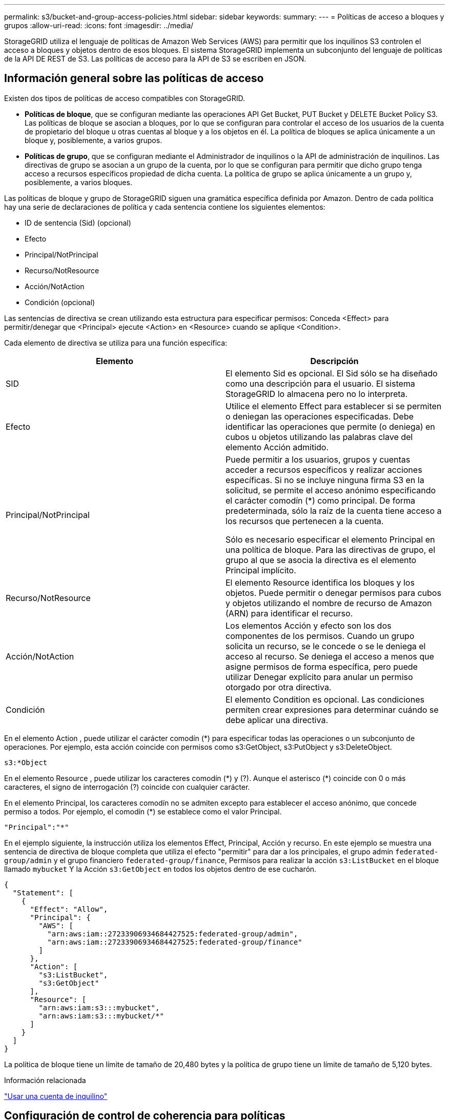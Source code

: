 ---
permalink: s3/bucket-and-group-access-policies.html 
sidebar: sidebar 
keywords:  
summary:  
---
= Políticas de acceso a bloques y grupos
:allow-uri-read: 
:icons: font
:imagesdir: ../media/


[role="lead"]
StorageGRID utiliza el lenguaje de políticas de Amazon Web Services (AWS) para permitir que los inquilinos S3 controlen el acceso a bloques y objetos dentro de esos bloques. El sistema StorageGRID implementa un subconjunto del lenguaje de políticas de la API DE REST de S3. Las políticas de acceso para la API de S3 se escriben en JSON.



== Información general sobre las políticas de acceso

Existen dos tipos de políticas de acceso compatibles con StorageGRID.

* *Políticas de bloque*, que se configuran mediante las operaciones API Get Bucket, PUT Bucket y DELETE Bucket Policy S3. Las políticas de bloque se asocian a bloques, por lo que se configuran para controlar el acceso de los usuarios de la cuenta de propietario del bloque u otras cuentas al bloque y a los objetos en él. La política de bloques se aplica únicamente a un bloque y, posiblemente, a varios grupos.
* *Políticas de grupo*, que se configuran mediante el Administrador de inquilinos o la API de administración de inquilinos. Las directivas de grupo se asocian a un grupo de la cuenta, por lo que se configuran para permitir que dicho grupo tenga acceso a recursos específicos propiedad de dicha cuenta. La política de grupo se aplica únicamente a un grupo y, posiblemente, a varios bloques.


Las políticas de bloque y grupo de StorageGRID siguen una gramática específica definida por Amazon. Dentro de cada política hay una serie de declaraciones de política y cada sentencia contiene los siguientes elementos:

* ID de sentencia (Sid) (opcional)
* Efecto
* Principal/NotPrincipal
* Recurso/NotResource
* Acción/NotAction
* Condición (opcional)


Las sentencias de directiva se crean utilizando esta estructura para especificar permisos: Conceda <Effect> para permitir/denegar que <Principal> ejecute <Action> en <Resource> cuando se aplique <Condition>.

Cada elemento de directiva se utiliza para una función específica:

|===
| Elemento | Descripción 


 a| 
SID
 a| 
El elemento Sid es opcional. El Sid sólo se ha diseñado como una descripción para el usuario. El sistema StorageGRID lo almacena pero no lo interpreta.



 a| 
Efecto
 a| 
Utilice el elemento Effect para establecer si se permiten o deniegan las operaciones especificadas. Debe identificar las operaciones que permite (o deniega) en cubos u objetos utilizando las palabras clave del elemento Acción admitido.



 a| 
Principal/NotPrincipal
 a| 
Puede permitir a los usuarios, grupos y cuentas acceder a recursos específicos y realizar acciones específicas. Si no se incluye ninguna firma S3 en la solicitud, se permite el acceso anónimo especificando el carácter comodín (*) como principal. De forma predeterminada, sólo la raíz de la cuenta tiene acceso a los recursos que pertenecen a la cuenta.

Sólo es necesario especificar el elemento Principal en una política de bloque. Para las directivas de grupo, el grupo al que se asocia la directiva es el elemento Principal implícito.



 a| 
Recurso/NotResource
 a| 
El elemento Resource identifica los bloques y los objetos. Puede permitir o denegar permisos para cubos y objetos utilizando el nombre de recurso de Amazon (ARN) para identificar el recurso.



 a| 
Acción/NotAction
 a| 
Los elementos Acción y efecto son los dos componentes de los permisos. Cuando un grupo solicita un recurso, se le concede o se le deniega el acceso al recurso. Se deniega el acceso a menos que asigne permisos de forma específica, pero puede utilizar Denegar explícito para anular un permiso otorgado por otra directiva.



 a| 
Condición
 a| 
El elemento Condition es opcional. Las condiciones permiten crear expresiones para determinar cuándo se debe aplicar una directiva.

|===
En el elemento Action , puede utilizar el carácter comodín (*) para especificar todas las operaciones o un subconjunto de operaciones. Por ejemplo, esta acción coincide con permisos como s3:GetObject, s3:PutObject y s3:DeleteObject.

[listing]
----
s3:*Object
----
En el elemento Resource , puede utilizar los caracteres comodín (\*) y (?). Aunque el asterisco (*) coincide con 0 o más caracteres, el signo de interrogación (?) coincide con cualquier carácter.

En el elemento Principal, los caracteres comodín no se admiten excepto para establecer el acceso anónimo, que concede permiso a todos. Por ejemplo, el comodín (*) se establece como el valor Principal.

[listing]
----
"Principal":"*"
----
En el ejemplo siguiente, la instrucción utiliza los elementos Effect, Principal, Acción y recurso. En este ejemplo se muestra una sentencia de directiva de bloque completa que utiliza el efecto "permitir" para dar a los principales, el grupo admin `federated-group/admin` y el grupo financiero `federated-group/finance`, Permisos para realizar la acción `s3:ListBucket` en el bloque llamado `mybucket` Y la Acción `s3:GetObject` en todos los objetos dentro de ese cucharón.

[listing]
----
{
  "Statement": [
    {
      "Effect": "Allow",
      "Principal": {
        "AWS": [
          "arn:aws:iam::27233906934684427525:federated-group/admin",
          "arn:aws:iam::27233906934684427525:federated-group/finance"
        ]
      },
      "Action": [
        "s3:ListBucket",
        "s3:GetObject"
      ],
      "Resource": [
        "arn:aws:iam:s3:::mybucket",
        "arn:aws:iam:s3:::mybucket/*"
      ]
    }
  ]
}
----
La política de bloque tiene un límite de tamaño de 20,480 bytes y la política de grupo tiene un límite de tamaño de 5,120 bytes.

.Información relacionada
link:../tenant/index.html["Usar una cuenta de inquilino"]



== Configuración de control de coherencia para políticas

De forma predeterminada, cualquier actualización que realice a las directivas de grupo será consistente. Una vez que la política de grupo sea coherente, los cambios pueden tardar 15 minutos más en aplicarse, debido al almacenamiento en caché de políticas. De forma predeterminada, las actualizaciones que realice en las políticas de bloques también serán coherentes.

Según sea necesario, puede cambiar las garantías de coherencia para las actualizaciones de la política de bloques. Por ejemplo, es posible que desee que un cambio en una política de bloque se convierta en una Lo antes posible. efectiva por motivos de seguridad.

En este caso, puede ajustar la `Consistency-Control` En la solicitud DE política PUT Bucket, o puede utilizar la solicitud DE consistencia PUT Bucket. Al cambiar el control de coherencia para esta solicitud, debe utilizar el valor *all*, que ofrece la mayor garantía de coherencia de lectura tras escritura. Si especifica cualquier otro valor de control de consistencia en un encabezado para LA solicitud DE consistencia PUT Bucket, la solicitud será rechazada. Si especifica cualquier otro valor para una solicitud DE política PUT Bucket, el valor se ignorará. Una vez que una política de bloques se vuelve coherente, los cambios pueden tardar 8 segundos más en aplicarse, debido al almacenamiento en caché de la política.


NOTE: Si establece el nivel de consistencia en *all* para forzar la aplicación de una nueva política de cucharón antes, asegúrese de volver a establecer el control de nivel de cucharón en su valor original cuando haya terminado. De lo contrario, todas las solicitudes de segmentos futuras utilizarán la configuración *all*.



== Uso del ARN en las sentencias de directiva

En las declaraciones de política, el ARN se utiliza en los elementos Principal y Recursos.

* Utilice esta sintaxis para especificar el recurso ARN de S3:
+
[source, subs="specialcharacters,quotes"]
----
arn:aws:s3:::bucket-name
arn:aws:s3:::bucket-name/object_key
----
* Utilice esta sintaxis para especificar el recurso de identidad ARN (usuarios y grupos):
+
[source, subs="specialcharacters,quotes"]
----
arn:aws:iam::account_id:root
arn:aws:iam::account_id:user/user_name
arn:aws:iam::account_id:group/group_name
arn:aws:iam::account_id:federated-user/user_name
arn:aws:iam::account_id:federated-group/group_name
----


Otras consideraciones:

* Puede utilizar el asterisco (*) como comodín para que coincida con cero o más caracteres dentro de la clave de objeto.
* Los caracteres internacionales, que se pueden especificar en la clave de objeto, deben codificarse mediante JSON UTF-8 o mediante secuencias de escape JSON \u. No se admite el porcentaje de codificación.
+
https://www.ietf.org/rfc/rfc2141.txt["Sintaxis de URN RFC 2141"]

+
El cuerpo de solicitud HTTP para la operación DE política PUT Bucket debe codificarse con charset=UTF-8.





== Especificar recursos en una política

En las sentencias de directiva, puede utilizar el elemento Resource para especificar el bloque o el objeto para el que se permiten o deniegan los permisos.

* Cada instrucción de directiva requiere un elemento Resource. En una política, el elemento denota los recursos `Resource`o bien, `NotResource` para la exclusión.
* Se especifican recursos con un ARN de recurso S3. Por ejemplo:
+
[listing]
----
"Resource": "arn:aws:s3:::mybucket/*"
----
* También puede usar variables de política dentro de la clave de objeto. Por ejemplo:
+
[listing]
----
"Resource": "arn:aws:s3:::mybucket/home/${aws:username}/*"
----
* El valor del recurso puede especificar un bucket que todavía no existe cuando se crea una política de grupo.


.Información relacionada
link:bucket-and-group-access-policies.html["Especificar variables en una directiva"]



== Especificar los principales de una directiva

Utilice el elemento Principal para identificar al usuario, grupo o cuenta de arrendatario que la sentencia de directiva permite o deniega el acceso al recurso.

* Cada sentencia de política de una política de bloque debe incluir un elemento Principal. Las declaraciones de política en una política de grupo no necesitan el elemento Principal porque se entiende que el grupo es el principal.
* En una política, los directores son denotados por el elemento «'Principal,'» o «'NotPrincipal» para la exclusión.
* Las identidades basadas en cuentas se deben especificar mediante un ID o un ARN:
+
[listing]
----
"Principal": { "AWS": "account_id"}
"Principal": { "AWS": "identity_arn" }
----
* En este ejemplo se utiliza el ID de cuenta de inquilino 27233906934684427525, que incluye la raíz de la cuenta y todos los usuarios de la cuenta:
+
[listing]
----
 "Principal": { "AWS": "27233906934684427525" }
----
* Puede especificar sólo la raíz de la cuenta:
+
[listing]
----
"Principal": { "AWS": "arn:aws:iam::27233906934684427525:root" }
----
* Puede especificar un usuario federado específico ("Alex"):
+
[listing]
----
"Principal": { "AWS": "arn:aws:iam::27233906934684427525:federated-user/Alex" }
----
* Puede especificar un grupo federado específico ("managers"):
+
[listing]
----
"Principal": { "AWS": "arn:aws:iam::27233906934684427525:federated-group/Managers"  }
----
* Puede especificar un principal anónimo:
+
[listing]
----
"Principal": "*"
----
* Para evitar ambigüedades, puede utilizar el UUID de usuario en lugar del nombre de usuario:
+
[listing]
----
arn:aws:iam::27233906934684427525:user-uuid/de305d54-75b4-431b-adb2-eb6b9e546013
----
+
Por ejemplo, supongamos que Alex abandona la organización y el nombre de usuario `Alex` se ha eliminado. Si un nuevo Alex se une a la organización y se le asigna la misma `Alex` nombre de usuario, es posible que el nuevo usuario herede sin querer los permisos concedidos al usuario original.

* El valor principal puede especificar un nombre de grupo/usuario que aún no existe cuando se crea una directiva de bloque.




== Especificar permisos en una directiva

En una directiva, el elemento Acción se utiliza para permitir/denegar permisos a un recurso. Hay un conjunto de permisos que puede especificar en una directiva, que se indican mediante el elemento "Acción" o, alternativamente, "NotAction" para la exclusión. Cada uno de estos elementos se asigna a operaciones de API de REST de S3 específicas.

En las tablas se enumeran los permisos que se aplican a los bloques y los permisos que se aplican a los objetos.


NOTE: Amazon S3 utiliza ahora el permiso s3:PutReplicationConfiguration para LAS acciones de replicación PUT y DELETE Bucket. StorageGRID utiliza permisos independientes para cada acción, que coinciden con la especificación original de Amazon S3.


NOTE: SE realiza UNA ELIMINACIÓN cuando se utiliza UNA PUESTA para sobrescribir un valor existente.



=== Permisos que se aplican a los bloques

|===
| Permisos | OPERACIONES DE LA API DE REST DE S3 | Personalizado para StorageGRID 


 a| 
s3:CreateBucket
 a| 
COLOQUE el cucharón
 a| 



 a| 
s3:DeleteBucket
 a| 
ELIMINAR bloque
 a| 



 a| 
s3:DeleteBucketMetadataNotification
 a| 
DELETE bucket metadata notification Configuration
 a| 
Sí



 a| 
s3:DeleteBucketPolicy
 a| 
ELIMINE la política de bloques
 a| 



 a| 
s3:DeleteReplicationConfiguration
 a| 
DELETE Bucket replicación
 a| 
Sí, separe los permisos PARA PUT y DELETE*



 a| 
s3:GetBucketAcl
 a| 
GET Bucket ACL
 a| 



 a| 
s3:GetBucketCompliance
 a| 
CUMPLIMIENTO de LA normativa GET Bucket (obsoleto)
 a| 
Sí



 a| 
s3:GetBucketConsistency
 a| 
OBTENGA coherencia de bloques
 a| 
Sí



 a| 
s3: GetBucketCORS
 a| 
OBTENGA los cors del cucharón
 a| 



 a| 
s3:GetEncryptionConfiguration
 a| 
OBTENGA el cifrado de bloque
 a| 



 a| 
s3:GetBucketLastAccessTime
 a| 
HORA de último acceso al bloque DE GET
 a| 
Sí



 a| 
s3:GetBucketLocation
 a| 
OBTENER ubicación de bloque
 a| 



 a| 
s3:GetBucketMetadataNotification
 a| 
OBTENGA la configuración de notificación de metadatos del bloque de datos
 a| 
Sí



 a| 
s3:GetBucketNotification
 a| 
OBTENGA la notificación DE BUCKET
 a| 



 a| 
s3:GetBucketObjectLockConfiguration
 a| 
OBTENER configuración de bloqueo de objeto
 a| 



 a| 
s3:GetBucketPolicy
 a| 
OBTENGA la política de bloques
 a| 



 a| 
s3:GetBucketTagging
 a| 
GET Bucket tagging
 a| 



 a| 
s3:GetBucketVersioning
 a| 
OBTENGA el control de versiones de Bucket
 a| 



 a| 
s3:GetLifecycleConfiguration
 a| 
OBTENGA el ciclo de vida de la cuchara
 a| 



 a| 
s3:GetReplicationConfiguration
 a| 
OBTENGA la replicación de Bucket
 a| 



 a| 
s3:ListAllMyBuckets
 a| 
* OBTENER servicio
* Obtenga el uso del almacenamiento

 a| 
Sí, PARA OBTENER el uso del almacenamiento



 a| 
s3:ListBucket
 a| 
* GET Bucket (objetos de lista)
* Cubo DE CABEZA
* Restauración DE objetos posterior

 a| 



 a| 
s3:ListBucketMultipartUploads
 a| 
* Enumerar cargas de varias partes
* Restauración DE objetos posterior

 a| 



 a| 
s3:ListBucketVersions
 a| 
OBTENGA las versiones DE Bucket
 a| 



 a| 
s3:PutBucketCompliance
 a| 
CUMPLIMIENTO de PUT Bucket (obsoleto)
 a| 
Sí



 a| 
s3:PutBucketConsistency
 a| 
PONGA la consistencia del cucharón
 a| 
Sí



 a| 
s3: PutBucketCORS
 a| 
* ELIMINAR los segmentos de cucharón†
* COLOQUE los cors del cucharón

 a| 



 a| 
s3:PutEncryptionConfiguration
 a| 
* DELETE Bucket Encryption
* PUT Bucket Encryption

 a| 



 a| 
s3:PutBucketLastAccessTime
 a| 
PUT Bucket última hora de acceso
 a| 
Sí



 a| 
s3:PutBucketMetadataNotification
 a| 
PUT bucket metadata notification Configuration
 a| 
Sí



 a| 
s3:PutBucketNotification
 a| 
NOTIFICACIÓN DE PUT Bucket
 a| 



 a| 
s3:PutBucketObjectLockConfiguration
 a| 
COLOQUE el cucharón con el `x-amz-bucket-object-lock-enabled: true` Encabezado de solicitud (también requiere el permiso s3:CreateBucket)
 a| 



 a| 
s3:PutBucketPolicy
 a| 
POLÍTICA DE PUT Bucket
 a| 



 a| 
s3:PutBucketEtiquetado
 a| 
* ELIMINAR etiquetado de bloque†
* PUT Bucket etiquetaje

 a| 



 a| 
s3:PutBucketVersioning
 a| 
PONER creación de versiones de bloques
 a| 



 a| 
s3:PutLipeycleConfiguration
 a| 
* ELIMINAR ciclo de vida del cucharón†
* CICLO de vida DE la cuchara

 a| 



 a| 
s3:PutReplicationConfiguration
 a| 
PUT Bucket replication
 a| 
Sí, separe los permisos PARA PUT y DELETE*

|===


=== Permisos que se aplican a objetos

|===
| Permisos | OPERACIONES DE LA API DE REST DE S3 | Personalizado para StorageGRID 


 a| 
s3:AbortMultipartUpload
 a| 
* Cancelar carga de varias partes
* Restauración DE objetos posterior

 a| 



 a| 
s3:DeleteObject
 a| 
* ELIMINAR objeto
* ELIMINAR varios objetos
* Restauración DE objetos posterior

 a| 



 a| 
s3:DeleteObjectTagging
 a| 
ELIMINAR etiquetado de objetos
 a| 



 a| 
s3:DeleteObjectVersionTagging
 a| 
ELIMINAR etiquetado de objetos (una versión específica del objeto)
 a| 



 a| 
s3:DeleteObjectVersion
 a| 
ELIMINAR objeto (una versión específica del objeto)
 a| 



 a| 
s3:GetObject
 a| 
* OBTENER objeto
* OBJETO HEAD
* Restauración DE objetos posterior

 a| 



 a| 
s3:GetObjectAcl
 a| 
OBTENER ACL de objeto
 a| 



 a| 
s3:GetObjectLegalHold
 a| 
OBTENER retención legal de objetos
 a| 



 a| 
s3:GetObjectRetention
 a| 
OBTENGA retención de objetos
 a| 



 a| 
s3:GetObjectTagging
 a| 
OBTENER etiquetado de objetos
 a| 



 a| 
s3:GetObjectVersionTagging
 a| 
OBTENER etiquetado de objetos (una versión específica del objeto)
 a| 



 a| 
s3:GetObjectVersion
 a| 
GET Object (una versión específica del objeto)
 a| 



 a| 
s3:ListMultipartUploadParts
 a| 
Elementos de lista, restauración POSTERIOR al objeto
 a| 



 a| 
s3:PutObject
 a| 
* OBJETO PUT
* PONER objeto: Copiar
* Restauración DE objetos posterior
* Inicie la carga de varias partes
* Completar carga de varias partes
* Cargar artículo
* Cargar pieza: Copiar

 a| 



 a| 
s3:PutObjectLegalHold
 a| 
PONER objeto legal
 a| 



 a| 
s3:PutObjectRetention
 a| 
PUT Object retention
 a| 



 a| 
s3:PutObjectEtiquetado
 a| 
PONER etiquetado de objetos
 a| 



 a| 
s3:PutObjectVersionEtiquetado
 a| 
PONER etiquetado de objetos (una versión específica del objeto)
 a| 



 a| 
s3:PutOverwriteObject
 a| 
* OBJETO PUT
* PONER objeto: Copiar
* PUT Object tagging
* ELIMINAR etiquetado de objetos
* Completar carga de varias partes

 a| 
Sí



 a| 
s3:RestoreObject
 a| 
Restauración DE objetos posterior
 a| 

|===


== Uso del permiso PutOverwriteObject

el permiso s3:PutOverwriteObject es un permiso StorageGRID personalizado que se aplica a operaciones que crean o actualizan objetos. La configuración de este permiso determina si el cliente puede sobrescribir los datos de un objeto, metadatos definidos por el usuario o el etiquetado de objetos S3.

Entre los posibles ajustes para este permiso se incluyen:

* *Permitir*: El cliente puede sobrescribir un objeto. Esta es la configuración predeterminada.
* *Denegar*: El cliente no puede sobrescribir un objeto. Cuando se establece en Denegar, el permiso PutOverwriteObject funciona de la siguiente manera:
+
** Si se encuentra un objeto existente en la misma ruta:
+
*** No se pueden sobrescribir los datos, los metadatos definidos por el usuario ni el etiquetado de objetos de S3 del objeto.
*** Se cancela cualquier operación de ingesta en curso y se devuelve un error.
*** Si se habilita el control de versiones de S3, la configuración Denegar evita QUE LAS operaciones PUT Object tagging o DELETE Object tagging modifiquen el conjunto de etiquetas para un objeto y sus versiones no actuales.


** Si no se encuentra un objeto existente, este permiso no tiene efecto.


* Cuando este permiso no está presente, el efecto es el mismo que si se estableció permitir.



IMPORTANT: Si la política actual de S3 permite sobrescribir y el permiso PutOverwriteObject se establece en Deny, el cliente no puede sobrescribir los datos de un objeto, metadatos definidos por el usuario ni el etiquetado de objetos. Además, si la casilla de verificación *evitar modificación de cliente* está activada (*Configuración* > *Opciones de cuadrícula*), esa configuración anula la configuración del permiso PutOverwriteObject.

.Información relacionada
link:bucket-and-group-access-policies.html["Ejemplos de políticas de grupo S3"]



== Especificar condiciones en una directiva

Las condiciones definen cuándo estará en vigor una política. Las condiciones consisten en operadores y pares clave-valor.

Condiciones Utilice pares clave-valor para la evaluación. Un elemento Condition puede contener varias condiciones y cada condición puede contener varios pares clave-valor. El bloque Condition utiliza el siguiente formato:

[source, subs="specialcharacters,quotes"]
----
Condition: {
     _condition_type_: {
          _condition_key_: _condition_values_
----
En el ejemplo siguiente, la condición ipaddress utiliza la clave de condición SourceIp.

[listing]
----
"Condition": {
    "IpAddress": {
      "aws:SourceIp": "54.240.143.0/24"
		...
},
		...
----


=== Operadores de condición admitidos

Los operadores de condición se categorizan de la siguiente manera:

* Cadena
* Numérico
* Booleano
* Dirección IP
* Comprobación nula


|===
| Operadores de condición | Descripción 


 a| 
StringEquals
 a| 
Compara una clave con un valor de cadena basado en la coincidencia exacta (distingue entre mayúsculas y minúsculas).



 a| 
StringNotEquals
 a| 
Compara una clave con un valor de cadena basado en la coincidencia negada (distingue entre mayúsculas y minúsculas).



 a| 
StringEqualizsIgnoreCase
 a| 
Compara una clave con un valor de cadena basado en la coincidencia exacta (omite Case).



 a| 
StringNotEqualizsIgnoreCase
 a| 
Compara una clave con un valor de cadena basado en la coincidencia negada (omite Case).



 a| 
StringLike
 a| 
Compara una clave con un valor de cadena basado en la coincidencia exacta (distingue entre mayúsculas y minúsculas). Puede incluir * y ? caracteres comodín.



 a| 
StringNotLike
 a| 
Compara una clave con un valor de cadena basado en la coincidencia negada (distingue entre mayúsculas y minúsculas). Puede incluir * y ? caracteres comodín.



 a| 
Valores numéricos
 a| 
Compara una clave con un valor numérico basado en la coincidencia exacta.



 a| 
NumericNotEquals
 a| 
Compara una clave con un valor numérico basado en la coincidencia negada.



 a| 
NumericGreatertan
 a| 
Compara una clave con un valor numérico basado en la coincidencia "'mayor que'".



 a| 
NumericGreaterThanEquals
 a| 
Compara una clave con un valor numérico basado en la coincidencia "'mayor que o igual'".



 a| 
NumericLessThan
 a| 
Compara una clave con un valor numérico basado en la coincidencia "'less than'".



 a| 
NumericLesThanEquals
 a| 
Compara una clave con un valor numérico basado en la coincidencia "'menor que o igual'".



 a| 
Bool
 a| 
Compara una clave con un valor booleano basado en la coincidencia "'true o false'".



 a| 
IPAddress
 a| 
Compara una clave con una dirección IP o un rango de direcciones IP.



 a| 
NotIpAddress
 a| 
Compara una clave con una dirección IP o un intervalo de direcciones IP basándose en la coincidencia negada.



 a| 
Nulo
 a| 
Comprueba si hay una clave de condición en el contexto actual de la solicitud.

|===


=== Teclas de condición compatibles

|===
| Categoría | Teclas de condición aplicables | Descripción 


 a| 
Operadores IP
 a| 
aws:SourceIp
 a| 
Comparará con la dirección IP desde la que se envió la solicitud. Se puede utilizar para operaciones de bloques u objetos.

*Nota:* Si la solicitud S3 se envió a través del servicio Load Balancer en nodos Admin y nodos de Gpuertas de enlace, se comparará con la dirección IP anterior al servicio Load Balancer.

*Nota*: Si se utiliza un equilibrador de carga no transparente de terceros, se comparará con la dirección IP de ese equilibrador de carga. Cualquiera `X-Forwarded-For` se ignorará el encabezado ya que no se puede comprobar su validez.



 a| 
Recurso/identidad
 a| 
aws:nombre de usuario
 a| 
Comparará con el nombre de usuario del remitente desde el que se envió la solicitud. Se puede utilizar para operaciones de bloques u objetos.



 a| 
S3:ListBucket y.

S3:ListBucketVersions permisos
 a| 
s3:delimitador
 a| 
Comparará con el parámetro delimitador especificado en una solicitud GET Bucket o GET Bucket Object Versions.



 a| 
S3:ListBucket y.

S3:ListBucketVersions permisos
 a| 
s3:max-keys
 a| 
Comparará con el parámetro max-keys especificado en una solicitud GET Bucket o GET Bucket Object Versions.



 a| 
S3:ListBucket y.

S3:ListBucketVersions permisos
 a| 
s3:prefijo
 a| 
Se comparará con el parámetro prefix especificado en una solicitud GET Bucket o GET Bucket Object Versions.

|===


== Especificar variables en una directiva

Las variables de las directivas se pueden utilizar para rellenar la información de directivas cuando esté disponible. Se pueden usar variables de política en la `Resource` comparaciones entre elementos y cadenas en la `Condition` elemento.

En este ejemplo, la variable `${aws:username}` Forma parte del elemento Resource:

[source, subs="specialcharacters,quotes"]
----
"Resource": "arn:aws:s3:::_bucket-name/home_/${aws:username}/*"
----
En este ejemplo, la variable `${aws:username}` forma parte del valor de condición en el bloque de condición:

[listing]
----
"Condition": {
    "StringLike": {
      "s3:prefix": "${aws:username}/*"
		...
},
		...
----
|===
| Variable | Descripción 


 a| 
`${aws:SourceIp}`
 a| 
Utiliza la clave SourceIp como la variable proporcionada.



 a| 
`${aws:username}`
 a| 
Utiliza la clave de nombre de usuario como la variable proporcionada.



 a| 
`${s3:prefix}`
 a| 
Utiliza la clave de prefijo específica del servicio como variable proporcionada.



 a| 
`${s3:max-keys}`
 a| 
Utiliza la clave de max-keys específica del servicio como la variable proporcionada.



 a| 
`${*}`
 a| 
Carácter especial. Utiliza el carácter como carácter literal *.



 a| 
`${?}`
 a| 
Carácter especial. Utiliza el carácter como literal ? carácter.



 a| 
`${$}`
 a| 
Carácter especial. Utiliza el carácter como carácter literal $.

|===


== Creación de directivas que requieren un manejo especial

A veces, una directiva puede otorgar permisos peligrosos para la seguridad o para operaciones continuas, como bloquear al usuario raíz de la cuenta. La implementación de la API REST de StorageGRID S3 es menos restrictiva durante la validación de políticas que Amazon, pero igual de estricta durante la evaluación de la política.

|===
| Descripción de la política | Tipo de política | Comportamiento de Amazon | Comportamiento de StorageGRID 


 a| 
Denegar a sí mismo cualquier permiso a la cuenta raíz
 a| 
Cucharón
 a| 
Válido y reforzado, pero la cuenta de usuario raíz conserva el permiso para todas las operaciones de política de bloques de S3
 a| 
Igual



 a| 
Denegar a sí mismo cualquier permiso al usuario o grupo
 a| 
Grupo
 a| 
Válido y reforzado
 a| 
Igual



 a| 
Permitir cualquier permiso para un grupo de cuentas externo
 a| 
Cucharón
 a| 
Principal no válido
 a| 
Válidos, pero los permisos para todas las operaciones de política de bloques de S3 devuelven un método 405 no permitido cuando lo permite una política



 a| 
Permitir cualquier permiso para una raíz de cuenta externa o para un usuario
 a| 
Cucharón
 a| 
Válidos, pero los permisos para todas las operaciones de política de bloques de S3 devuelven un método 405 no permitido cuando lo permite una política
 a| 
Igual



 a| 
Permitir que todos tengan permisos para todas las acciones
 a| 
Cucharón
 a| 
Válido, pero los permisos para todas las operaciones de política de bloques de S3 devuelven un error de método 405 no permitido para la raíz de cuenta externa y los usuarios
 a| 
Igual



 a| 
Denegar a todos los permisos a todas las acciones
 a| 
Cucharón
 a| 
Válido y reforzado, pero la cuenta de usuario raíz conserva el permiso para todas las operaciones de política de bloques de S3
 a| 
Igual



 a| 
Principal es un usuario o grupo inexistente
 a| 
Cucharón
 a| 
Principal no válido
 a| 
Válido



 a| 
El recurso es un bloque de S3 que no existe
 a| 
Grupo
 a| 
Válido
 a| 
Igual



 a| 
El director es un grupo local
 a| 
Cucharón
 a| 
Principal no válido
 a| 
Válido



 a| 
La directiva otorga a una cuenta que no es propietaria (incluidas las cuentas anónimas) permisos para COLOCAR objetos
 a| 
Cucharón
 a| 
Válido. Los objetos son propiedad de la cuenta creadora y la política de bucket no se aplica. La cuenta de creador debe otorgar permisos de acceso al objeto mediante ACL de objeto.
 a| 
Válido. Los objetos son propiedad de la cuenta de propietario del bloque. Se aplica la política de bloques.

|===


== Protección WORM (escritura única lectura múltiple)

Se pueden crear bloques DE escritura única y lectura múltiple (WORM) para proteger los datos, los metadatos de objetos definidos por el usuario y el etiquetado de objetos de S3. Puede configurar los bloques WORM para permitir la creación de objetos nuevos y evitar sobrescrituras o eliminaciones del contenido existente. Utilice uno de los enfoques aquí descritos.

Para asegurarse de que las sobrescrituras se deniegan siempre, puede:

* En Grid Manager, vaya a *Configuración* > *Opciones de cuadrícula* y active la casilla de verificación *evitar modificación de cliente*.
* Aplique las siguientes reglas y políticas de S3:
+
** Agregue una operación PUTOVERWRITEOBJECT DENY a la directiva S3.
** Agregue una operación DeleteObject DENY a la directiva S3.
** Añada una operación PUT Object ALLOW a la política de S3.





IMPORTANT: Al establecer DeleteObject en DENEGAR en una directiva S3, no se impide que ILM elimine objetos cuando existe una regla como "'copias cero después de 30 días'".


IMPORTANT: Incluso cuando se aplican todas estas reglas y políticas, no se protegen contra las escrituras simultáneas (véase la situación A). Protegen contra sobrescrituras completadas secuenciales (consulte la situación B).

*Situación A*: Escrituras simultáneas (no protegidas contra)

[listing]
----
/mybucket/important.doc
PUT#1 ---> OK
PUT#2 -------> OK
----
*Situación B*: Sobrescrituras completadas secuenciales (protegidas contra)

[listing]
----
/mybucket/important.doc
PUT#1 -------> PUT#2 ---X (denied)
----
.Información relacionada
link:../ilm/index.html["Gestión de objetos con ILM"]

link:bucket-and-group-access-policies.html["Creación de directivas que requieren un manejo especial"]

link:how-storagegrid-ilm-rules-manage-objects.html["Cómo gestionan las reglas de ILM de StorageGRID los objetos"]

link:bucket-and-group-access-policies.html["Ejemplos de políticas de grupo S3"]



== Ejemplos de políticas de S3

Utilice los ejemplos de esta sección para crear políticas de acceso de StorageGRID para bloques y grupos.



=== Ejemplos de políticas de bloques de S3

Las políticas de bloque especifican los permisos de acceso para el bloque al que está asociada la directiva. Las políticas de bloque se configuran mediante la API de S3 PutBucketPolicy.

Se puede configurar una política de bloques mediante la CLI de AWS según el siguiente comando:

[source, subs="specialcharacters,quotes"]
----
> aws s3api put-bucket-policy --bucket examplebucket --policy _file://policy.json_
----


==== Ejemplo: Permitir que todos tengan acceso de solo lectura a un bloque

En este ejemplo, todos, incluido el anónimo, pueden enumerar objetos en el bloque y realizar operaciones Get Object en todos los objetos del bloque. Se denegarán todas las demás operaciones. Tenga en cuenta que esta directiva podría no ser particularmente útil ya que nadie, excepto la raíz de la cuenta, tiene permisos para escribir en el bloque.

[listing]
----
{
  "Statement": [
    {
      "Sid": "AllowEveryoneReadOnlyAccess",
      "Effect": "Allow",
      "Principal": "*",
      "Action": [ "s3:GetObject", "s3:ListBucket" ],
      "Resource": ["arn:aws:s3:::examplebucket","arn:aws:s3:::examplebucket/*"]
    }
  ]
}
----


==== Ejemplo: Permitir que todos en una cuenta tengan acceso total y que todas las personas de otra cuenta tengan acceso de solo lectura a un bloque

En este ejemplo, se permite a todos los integrantes de una cuenta especificada el acceso completo a un bloque, mientras que a todos los miembros de otra cuenta especificada sólo se les permite enumerar el bloque y realizar operaciones GetObject en los objetos del bloque empezando por el `shared/` prefijo de clave de objeto.


NOTE: En StorageGRID, los objetos creados por una cuenta que no es propietaria (incluidas las cuentas anónimas) son propiedad de la cuenta de propietario del bloque. La política de bloque se aplica a estos objetos.

[listing]
----
{
  "Statement": [
    {
      "Effect": "Allow",
      "Principal": {
        "AWS": "95390887230002558202"
      },
      "Action": "s3:*",
      "Resource": [
        "arn:aws:s3:::examplebucket",
        "arn:aws:s3:::examplebucket/*"
      ]
    },
    {
      "Effect": "Allow",
      "Principal": {
        "AWS": "31181711887329436680"
      },
      "Action": "s3:GetObject",
      "Resource": "arn:aws:s3:::examplebucket/shared/*"
    },
    {
      "Effect": "Allow",
      "Principal": {
        "AWS": "31181711887329436680"
      },
      "Action": "s3:ListBucket",
      "Resource": "arn:aws:s3:::examplebucket",
      "Condition": {
        "StringLike": {
          "s3:prefix": "shared/*"
        }
      }
    }
  ]
}
----


==== Ejemplo: Permitir que todo el mundo tenga acceso de solo lectura a un bloque y acceso completo por un grupo especificado

En este ejemplo, todos los usuarios, incluido el anónimo, pueden enumerar el bloque y realizar operaciones GET Object en todos los objetos del bloque, mientras que sólo los usuarios que pertenecen al grupo `Marketing` en la cuenta especificada se permite el acceso completo.

[listing]
----
{
  "Statement": [
    {
      "Effect": "Allow",
      "Principal": {
        "AWS": "arn:aws:iam::95390887230002558202:federated-group/Marketing"
      },
      "Action": "s3:*",
      "Resource": [
        "arn:aws:s3:::examplebucket",
        "arn:aws:s3:::examplebucket/*"
      ]
    },
    {
      "Effect": "Allow",
      "Principal": "*",
      "Action": ["s3:ListBucket","s3:GetObject"],
      "Resource": [
        "arn:aws:s3:::examplebucket",
        "arn:aws:s3:::examplebucket/*"
      ]
    }
  ]
}
----


==== Ejemplo: Permitir que todo el mundo tenga acceso de lectura y escritura a un bloque si un cliente se encuentra en el rango de IP

En este ejemplo, todos, incluido el anónimo, pueden enumerar el bloque y realizar cualquier operación Object en todos los objetos del bloque, siempre que las solicitudes provengan de un intervalo IP especificado (54.240.143.0 a 54.240.143.255, excepto 54.240.143.188). Se denegarán todas las demás operaciones y se denegarán todas las solicitudes que estén fuera del rango de IP.

[listing]
----
{
  "Statement": [
    {
      "Sid": "AllowEveryoneReadWriteAccessIfInSourceIpRange",
      "Effect": "Allow",
      "Principal": "*",
      "Action": [ "s3:*Object", "s3:ListBucket" ],
      "Resource": ["arn:aws:s3:::examplebucket","arn:aws:s3:::examplebucket/*"],
      "Condition": {
        "IpAddress": {"aws:SourceIp": "54.240.143.0/24"},
        "NotIpAddress": {"aws:SourceIp": "54.240.143.188"}
      }
    }
  ]
}
----


==== Ejemplo: Permitir el acceso completo a un bloque exclusivamente por un usuario federado especificado

En este ejemplo, el usuario federado Alex tiene permiso de acceso completo al `examplebucket` cucharón y sus objetos. A todos los demás usuarios, incluido ''root'', se les deniega explícitamente todas las operaciones. Tenga en cuenta, sin embargo, que ''root'' nunca se le deniegan los permisos para poner/obtener/DeleteBucketPolicy.

[listing]
----
{
  "Statement": [
    {
      "Effect": "Allow",
      "Principal": {
        "AWS": "arn:aws:iam::95390887230002558202:federated-user/Alex"
      },
      "Action": [
        "s3:*"
      ],
      "Resource": [
        "arn:aws:s3:::examplebucket",
        "arn:aws:s3:::examplebucket/*"
      ]
    },
    {
      "Effect": "Deny",
      "NotPrincipal": {
        "AWS": "arn:aws:iam::95390887230002558202:federated-user/Alex"
      },
      "Action": [
        "s3:*"
      ],
      "Resource": [
        "arn:aws:s3:::examplebucket",
        "arn:aws:s3:::examplebucket/*"
      ]
    }
  ]
}
----


==== Ejemplo: Permiso PutOverwriteObject

En este ejemplo, la `Deny` Effect para PutOverwriteObject y DeleteObject garantiza que nadie puede sobrescribir ni eliminar los datos del objeto, los metadatos definidos por el usuario y el etiquetado de objetos S3.

[listing]
----
{
  "Statement": [
    {
      "Effect": "Deny",
      "Principal": "*",
      "Action": [
        "s3:PutOverwriteObject",
        "s3:DeleteObject",
        "s3:DeleteObjectVersion"
      ],
      "Resource": "arn:aws:s3:::wormbucket/*"
    },
    {
      "Effect": "Allow",
      "Principal": {
        "AWS": "arn:aws:iam::95390887230002558202:federated-group/SomeGroup"

},
      "Action": "s3:ListBucket",
      "Resource": "arn:aws:s3:::wormbucket"
    },
    {
      "Effect": "Allow",
      "Principal": {
        "AWS": "arn:aws:iam::95390887230002558202:federated-group/SomeGroup"

},
      "Action": "s3:*",
      "Resource": "arn:aws:s3:::wormbucket/*"
    }
  ]
}
----
.Información relacionada
link:s3-rest-api-supported-operations-and-limitations.html["Operaciones en bloques"]



=== Ejemplos de políticas de grupo S3

Las directivas de grupo especifican los permisos de acceso para el grupo al que está asociada la directiva. No existe `Principal` elemento de la política, ya que está implícito. Las políticas de grupo se configuran con el administrador de inquilinos o la API.



==== Ejemplo: Establecer la directiva de grupo mediante el Administrador de inquilinos

Cuando utilice el Administrador de inquilinos para agregar o editar un grupo, puede seleccionar cómo desea crear la política de grupo que define qué miembros de permisos de acceso S3 de este grupo tendrán, de la siguiente manera:

* *Sin acceso S3*: Opción predeterminada. Los usuarios de este grupo no tienen acceso a los recursos de S3, a menos que se conceda el acceso mediante una política de bloques. Si selecciona esta opción, de forma predeterminada, solo el usuario raíz tendrá acceso a recursos de S3.
* *Acceso de sólo lectura*: Los usuarios de este grupo tienen acceso de sólo lectura a los recursos S3. Por ejemplo, los usuarios de este grupo pueden enumerar objetos y leer datos de objetos, metadatos y etiquetas. Cuando selecciona esta opción, la cadena JSON para una política de grupo de solo lectura aparece en el cuadro de texto. No puede editar esta cadena.
* *Acceso completo*: Los usuarios de este grupo tienen acceso completo a los recursos S3, incluidos los bloques. Cuando selecciona esta opción, la cadena JSON para una política de grupo de acceso completo aparece en el cuadro de texto. No puede editar esta cadena.
* *Personalizado*: A los usuarios del grupo se les conceden los permisos que especifique en el cuadro de texto.
+
En este ejemplo, sólo se permite a los miembros del grupo que enumeren y tengan acceso a su carpeta específica (prefijo de clave) en el bloque especificado.

+
image::../media/tenant_add_group_custom.png[Agregar una política de grupo personalizada a un grupo de inquilinos]





==== Ejemplo: Permite el acceso total de grupos a todos los bloques

En este ejemplo, a todos los miembros del grupo se les permite el acceso completo a todos los segmentos que pertenecen a la cuenta de inquilino, a menos que la política de bloque lo deniegue explícitamente.

[listing]
----
{
  "Statement": [
    {
      "Action": "s3:*",
      "Effect": "Allow",
      "Resource": "arn:aws:s3:::*"
    }
  ]
}
----


==== Ejemplo: Permitir el acceso de solo lectura de grupo a todos los bloques

En este ejemplo, todos los miembros del grupo tienen acceso de solo lectura a recursos S3, a menos que la política de bloque lo deniegue explícitamente. Por ejemplo, los usuarios de este grupo pueden enumerar objetos y leer datos de objetos, metadatos y etiquetas.

[listing]
----
{
  "Statement": [
    {
      "Sid": "AllowGroupReadOnlyAccess",
      "Effect": "Allow",
      "Action": [
        "s3:ListAllMyBuckets",
        "s3:ListBucket",
        "s3:ListBucketVersions",
        "s3:GetObject",
        "s3:GetObjectTagging",
        "s3:GetObjectVersion",
        "s3:GetObjectVersionTagging"
      ],
      "Resource": "arn:aws:s3:::*"
    }
  ]
}
----


==== Ejemplo: Permitir a los miembros del grupo el pleno acceso sólo a su «carpeta» en un cubo

En este ejemplo, sólo se permite a los miembros del grupo que enumeren y tengan acceso a su carpeta específica (prefijo de clave) en el bloque especificado. Tenga en cuenta que los permisos de acceso de otras políticas de grupo y la directiva de bloque deben tenerse en cuenta al determinar la privacidad de estas carpetas.

[listing]
----
{
  "Statement": [
    {
      "Sid": "AllowListBucketOfASpecificUserPrefix",
      "Effect": "Allow",
      "Action": "s3:ListBucket",
      "Resource": "arn:aws:s3:::department-bucket",
      "Condition": {
        "StringLike": {
          "s3:prefix": "${aws:username}/*"
        }
      }
    },
    {
      "Sid": "AllowUserSpecificActionsOnlyInTheSpecificUserPrefix",
      "Effect": "Allow",
      "Action": "s3:*Object",
      "Resource": "arn:aws:s3:::department-bucket/${aws:username}/*"
    }
  ]
}
----
.Información relacionada
link:../tenant/index.html["Usar una cuenta de inquilino"]

link:bucket-and-group-access-policies.html["Uso del permiso PutOverwriteObject"]

link:bucket-and-group-access-policies.html["Protección WORM (escritura única lectura múltiple)"]
